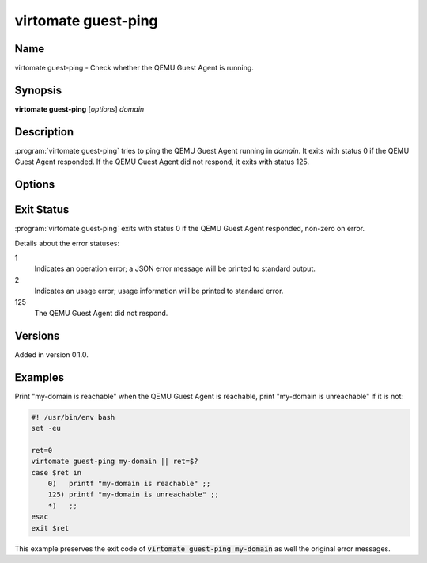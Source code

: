 virtomate guest-ping
====================

Name
----

virtomate guest-ping - Check whether the QEMU Guest Agent is running.

Synopsis
--------

**virtomate guest-ping** [*options*] *domain*

Description
-----------
:program:`virtomate guest-ping` tries to ping the QEMU Guest Agent running in *domain*. It exits with status 0 if the QEMU Guest Agent responded. If the QEMU Guest Agent did not respond, it exits with status 125.

Options
-------

.. program:: virtomate guest-ping

.. option:: -h, --help

   Display usage summary of this command and exit.

Exit Status
-----------

:program:`virtomate guest-ping` exits with status 0 if the QEMU Guest Agent responded, non-zero on error.

Details about the error statuses:

1
   Indicates an operation error; a JSON error message will be printed to standard output.

2
   Indicates an usage error; usage information will be printed to standard error.

125
   The QEMU Guest Agent did not respond.

Versions
--------

Added in version 0.1.0.

Examples
--------

Print "my-domain is reachable" when the QEMU Guest Agent is reachable, print "my-domain is unreachable" if it is not:

.. code-block:: bash

   #! /usr/bin/env bash
   set -eu

   ret=0
   virtomate guest-ping my-domain || ret=$?
   case $ret in
       0)   printf "my-domain is reachable" ;;
       125) printf "my-domain is unreachable" ;;
       *)   ;;
   esac
   exit $ret

This example preserves the exit code of :code:`virtomate guest-ping my-domain` as well the original error messages.
